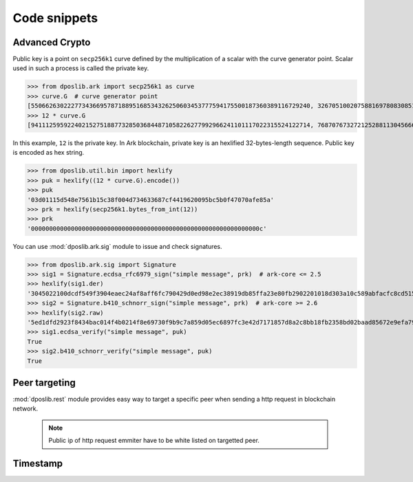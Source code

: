 .. _snippets:

===============
 Code snippets
===============

Advanced Crypto
---------------

Public key is a point on ``secp256k1`` curve defined by the multiplication of a
scalar with the curve generator point. Scalar used in such a process is called
the private key.

>>> from dposlib.ark import secp256k1 as curve
>>> curve.G  # curve generator point
[55066263022277343669578718895168534326250603453777594175500187360389116729240, 32670510020758816978083085130507043184471273380659243275938904335757337482424]
>>> 12 * curve.G
[94111259592240215275188773285036844871058226277992966241101117022315524122714, 76870767327212528811304566602812752860184934880685532702451763239157141742375]

In this example, ``12`` is the private key. In Ark blockchain, private key is
an hexlified 32-bytes-length sequence. Public key is encoded as hex string. 

>>> from dposlib.util.bin import hexlify
>>> puk = hexlify((12 * curve.G).encode())
>>> puk
'03d01115d548e7561b15c38f004d734633687cf4419620095bc5b0f47070afe85a'
>>> prk = hexlify(secp256k1.bytes_from_int(12))
>>> prk
'000000000000000000000000000000000000000000000000000000000000000c'

You can use :mod:`dposlib.ark.sig` module to issue and check signatures.

>>> from dposlib.ark.sig import Signature 
>>> sig1 = Signature.ecdsa_rfc6979_sign("simple message", prk)  # ark-core <= 2.5
>>> hexlify(sig1.der)
'3045022100dcdf549f3904eaec24af8aff6fc790429d0ed98e2ec38919db85ffa23e80fb2902201018d303a10c589abfacfc8cd51514d93a5b1484b0c11049765857f2dd6caa1f'
>>> sig2 = Signature.b410_schnorr_sign("simple message", prk)  # ark-core >= 2.6
>>> hexlify(sig2.raw)
'5ed1dfd2923f8434bac014f4b0214f8e69730f9b9c7a859d05ec6897fc3e42d7171857d8a2c8bb18fb2358bd02baad85672e9efa79c603231ab876a1c22b133a'
>>> sig1.ecdsa_verify("simple message", puk)
True
>>> sig2.b410_schnorr_verify("simple message", puk)
True

Peer targeting
--------------

:mod:`dposlib.rest` module provides easy way to target a specific peer when
sending a http request in blockchain network.

  .. note::
  	Public ip of http request emmiter have to be white listed on targetted
  	peer.



Timestamp
---------

